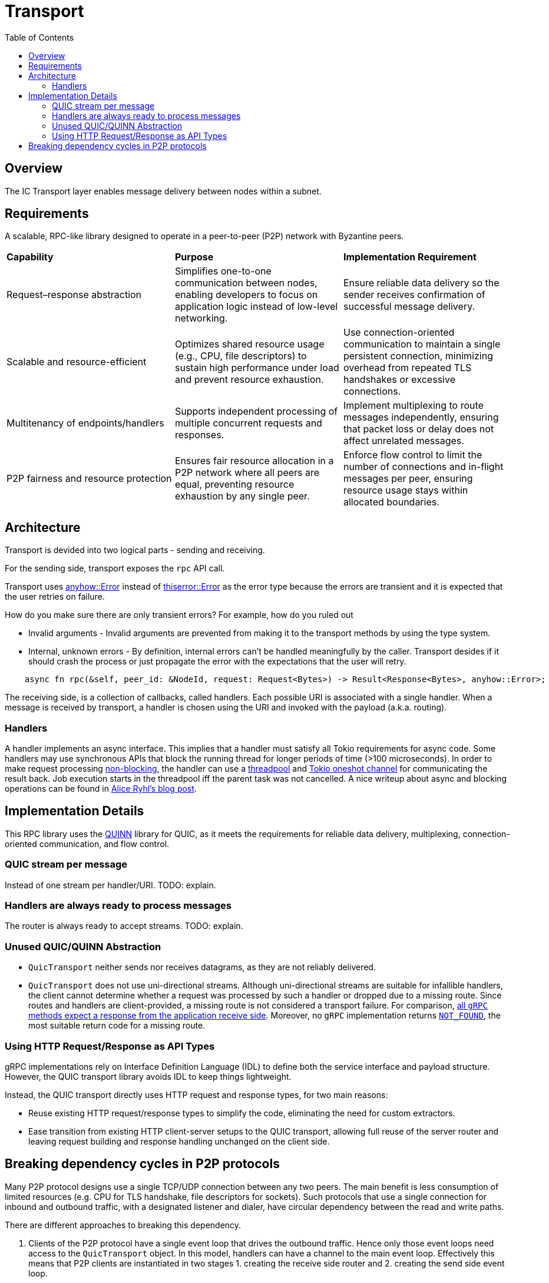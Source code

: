 
= Transport = 
:toc:

== Overview ==

The IC Transport layer enables message delivery between nodes within a subnet.

== Requirements ==

A scalable, RPC-like library designed to operate in a peer-to-peer (P2P) network with Byzantine peers.

[cols="3,3,3"]
|===
| **Capability**
| **Purpose**
| **Implementation Requirement**

| Request–response abstraction
| Simplifies one-to-one communication between nodes, enabling developers to focus on application logic instead of low-level networking.	
| Ensure reliable data delivery so the sender receives confirmation of successful message delivery.

| Scalable and resource-efficient
| Optimizes shared resource usage (e.g., CPU, file descriptors) to sustain high performance under load and prevent resource exhaustion.	
| Use connection-oriented communication to maintain a single persistent connection, minimizing overhead from repeated TLS handshakes or excessive connections.

| Multitenancy of endpoints/handlers
| Supports independent processing of multiple concurrent requests and responses.
| Implement multiplexing to route messages independently, ensuring that packet loss or delay does not affect unrelated messages.

| P2P fairness and resource protection
| Ensures fair resource allocation in a P2P network where all peers are equal, preventing resource exhaustion by any single peer.
| Enforce flow control to limit the number of connections and in-flight messages per peer, ensuring resource usage stays within allocated boundaries.

|===

== Architecture ==

Transport is devided into two logical parts - sending and receiving.

For the sending side, transport exposes the `+rpc+` API call. 

Transport uses https://docs.rs/anyhow/latest/anyhow/struct.Error.html[anyhow::Error] instead of https://docs.rs/thiserror/latest/thiserror/derive.Error.html[thiserror::Error] as the error type 
because the errors are transient and it is expected that the user retries on failure.

How do you make sure there are only transient errors? For example, how do you ruled out

* Invalid arguments - Invalid arguments are prevented from making it to the transport methods by using the type system.
* Internal, unknown errors - By definition, internal errors can't be handled meaningfully by the caller. Transport desides if it should crash the process or just propagate the error with the expectations that the user will retry.

[source, rust]
----
    async fn rpc(&self, peer_id: &NodeId, request: Request<Bytes>) -> Result<Response<Bytes>, anyhow::Error>;
----

The receiving side, is a collection of callbacks, called handlers. Each possible URI is associated with a single handler. 
When a message is received by transport, a handler is chosen using the URI and invoked with the payload (a.k.a. routing).

=== Handlers ===

A handler implements an async interface. This implies that a handler must satisfy all Tokio requirements for async code.
Some handlers may use synchronous APIs that block the running thread for longer periods of time (>100 microseconds). 
In order to make request processing https://docs.rs/tokio/latest/tokio/task/index.html[non-blocking], the handler can use a https://docs.rs/threadpool/latest/threadpool/[threadpool] and https://docs.rs/tokio/latest/tokio/sync/oneshot/index.html[Tokio oneshot channel] for communicating the result back.
Job execution starts in the threadpool iff the parent task was not cancelled.
A nice writeup about async and blocking operations can be found in https://ryhl.io/blog/async-what-is-blocking/[Alice Ryhl's blog post].

== Implementation Details ==

This RPC library uses the https://github.com/quinn-rs/quinn[QUINN] library for QUIC, as it meets the requirements for reliable data delivery, multiplexing, connection-oriented communication, and flow control.  

=== QUIC stream per message ===

Instead of one stream per handler/URI. TODO: explain.

=== Handlers are always ready to process messages ===

The router is always ready to accept streams. TODO: explain.

=== Unused QUIC/QUINN Abstraction ===

* `+QuicTransport+` neither sends nor receives datagrams, as they are not reliably delivered.
* `+QuicTransport+` does not use uni-directional streams. Although uni-directional streams are suitable for infallible handlers, the client cannot determine whether a request was processed by such a handler or dropped due to a missing route. Since routes and handlers are client-provided, a missing route is not considered a transport failure.
For comparison, https://grpc.io/docs/what-is-grpc/core-concepts/#rpc-life-cycle[all `+gRPC+` methods expect a response from the application receive side]. Moreover, no `+gRPC+` implementation returns https://grpc.github.io/grpc/core/md_doc_statuscodes.html[`+NOT_FOUND+`], the most suitable return code for a missing route.

=== Using HTTP Request/Response as API Types ===

gRPC implementations rely on Interface Definition Language (IDL) to define both the service interface and payload structure. However, the QUIC transport library avoids IDL to keep things lightweight.

Instead, the QUIC transport directly uses HTTP request and response types, for two main reasons:

* Reuse existing HTTP request/response types to simplify the code, eliminating the need for custom extractors.
* Ease transition from existing HTTP client-server setups to the QUIC transport, allowing full reuse of the server router and leaving request building and response handling unchanged on the client side.

== Breaking dependency cycles in P2P protocols ==

Many P2P protocol designs use a single TCP/UDP connection between any two peers. The main benefit is less consumption of limited resources (e.g. CPU for TLS handshake, file descriptors for sockets).
Such protocols that use a single connection for inbound and outbound traffic, with a designated listener and dialer, have circular dependency between the read and write paths.

There are different approaches to breaking this dependency.

1. Clients of the P2P protocol have a single event loop that drives the outbound traffic. Hence only those event loops need access to the `+QuicTransport+` object. 
In this model, handlers can have a channel to the main event loop. Effectively this means that P2P clients are instantiated in two stages 1. creating the receive side router and 2. creating the send side event loop.

2. An alternative is instead of splitting the creation of P2P clients into send and receive sides to split the creation of the `+QuicTransport+` in two - 
creating the `+QuicTransport+` object (client side) and starting the `+QuicTransport+` event loop for establishing connections(server side). 
This approach enables the handlers to do most of the work and potentially eliminates the need for the event loop from the first approach. However, this comes at the cost of having a more shared state and contention. 
One possible implementation using this approach is to have weak references to the transport object that can be used directly in the handlers. 
As a result, when there are handlers that take the weak reference the transport object needs first to be instantiated and later started with the already constructed router.

3. Another alternative is to allow the `+QuicTransport+` to update the routes dynamically. In this case, once a connection is established it is unnatural to change the available routes from a client PoV.

